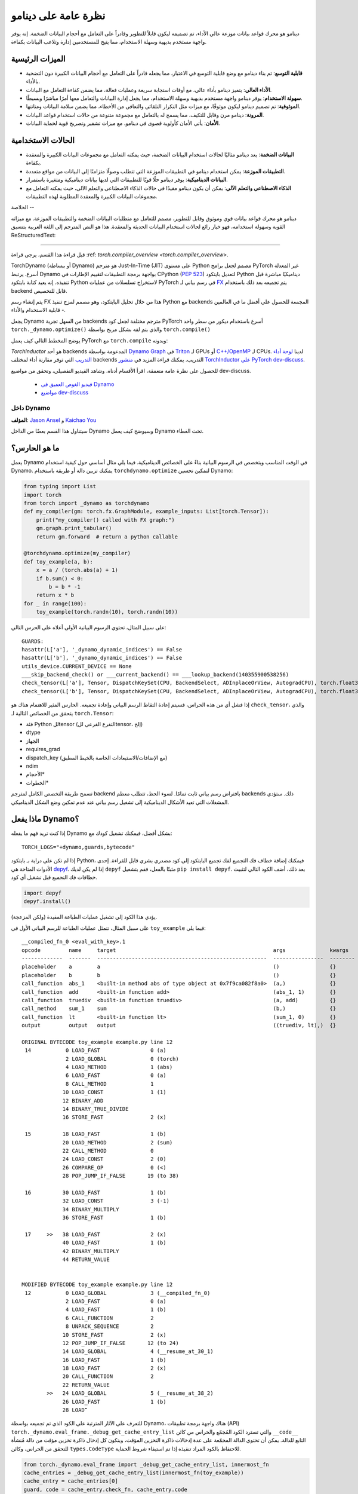 .. -*- rst -*-

نظرة عامة على دينامو
=====================

دينامو هو محرك قواعد بيانات موزعة عالي الأداء، تم تصميمه ليكون قابلاً للتطوير وقادراً على التعامل مع أحجام البيانات الضخمة. إنه يوفر واجهة مستخدم بديهية وسهلة الاستخدام، مما يتيح للمستخدمين إدارة وتلاعب البيانات بكفاءة.

الميزات الرئيسية
--------------

- **قابلية التوسع**: تم بناء دينامو مع وضع قابلية التوسع في الاعتبار، مما يجعله قادراً على التعامل مع أحجام البيانات الكبيرة دون التضحية بالأداء.

- **الأداء العالي**: يتميز دينامو بأداء عالي، مع أوقات استجابة سريعة وعمليات فعالة، مما يضمن كفاءة التعامل مع البيانات.

- **سهولة الاستخدام**: يوفر دينامو واجهة مستخدم بديهية وسهلة الاستخدام، مما يجعل إدارة البيانات والتعامل معها أمرًا مباشرًا وبسيطًا.

- **الموثوقية**: تم تصميم دينامو ليكون موثوقًا، مع ميزات مثل التكرار التلقائي والتعافي من الأخطاء، مما يضمن سلامة البيانات ومتانتها.

- **المرونة**: دينامو مرن وقابل للتكيف، مما يسمح له بالتعامل مع مجموعة متنوعة من حالات استخدام قواعد البيانات.

- **الأمان**: يأتي الأمان كأولوية قصوى في دينامو، مع ميزات تشفير وتصريح قوية لحماية البيانات.

الحالات الاستخدامية
---------------

- **البيانات الضخمة**: يعد دينامو مثاليًا لحالات استخدام البيانات الضخمة، حيث يمكنه التعامل مع مجموعات البيانات الكبيرة والمعقدة بكفاءة.

- **التطبيقات الموزعة**: يمكن استخدام دينامو في التطبيقات الموزعة التي تتطلب وصولًا متزامنًا إلى البيانات من مواقع متعددة.

- **البيانات الديناميكية**: يوفر دينامو حلًا قويًا للتطبيقات التي لديها بيانات ديناميكية ومتغيرة باستمرار.

- **الذكاء الاصطناعي والتعلم الآلي**: يمكن أن يكون دينامو مفيدًا في حالات الذكاء الاصطناعي والتعلم الآلي، حيث يمكنه التعامل مع مجموعات البيانات الكبيرة والمعقدة المطلوبة لهذه التطبيقات.

الخلاصة
--

دينامو هو محرك قواعد بيانات قوي وموثوق وقابل للتطوير، مصمم للتعامل مع متطلبات البيانات الضخمة والتطبيقات الموزعة. مع ميزاته القوية وسهولة استخدامه، فهو خيار رائع لحالات استخدام البيانات الحديثة والمعقدة.
هذا هو النص المترجم إلى اللغة العربية بتنسيق ReStructuredText:

===============

قبل قراءة هذا القسم، يرجى قراءة :ref: `torch.compiler_overview <torch.compiler_overview>`.

TorchDynamo (أو ببساطة Dynamo) هو مترجم Just-In-Time (JIT) على مستوى Python مصمم لجعل برامج PyTorch غير المعدلة أسرع. يرتبط Dynamo بواجهة برمجة التطبيقات لتقييم الإطارات في CPython (`PEP 523 <https://peps.python.org/pep-0523/>`__) لتعديل بايتكود Python ديناميكيًا مباشرة قبل تنفيذه. إنه يعيد كتابة بايتكود Python لاستخراج تسلسلات من عمليات PyTorch في رسم بياني لـ `FX <https://pytorch.org/docs/stable/fx.html>`__ يتم تجميعه بعد ذلك باستخدام backend قابل للتخصيص.

يتم إنشاء رسم FX هذا من خلال تحليل البايتكود، وهو مصمم لمزج تنفيذ Python مع backends المجمعة للحصول على أفضل ما في العالمين - قابلية الاستخدام والأداء.

يجعل Dynamo من السهل تجربة backends مترجم مختلفة لجعل كود PyTorch أسرع باستخدام ديكور من سطر واحد ``torch._dynamo.optimize()`` والذي يتم لفه بشكل مريح بواسطة ``torch.compile()``

يوضح المخطط التالي كيف يعمل PyTorch مع ``torch.compile`` وبدونه:

.. image:: _static/img/dynamo/TorchDynamo.png

`TorchInductor` هو أحد backends المدعومة بواسطة `Dynamo Graph <https://pytorch.org/docs/stable/fx.html>`__ في `Triton <https://github.com/openai/triton>`__ لـ GPUs أو `C++/OpenMP <https://www.openmp.org/>`__ لـ CPUs. لدينا `لوحة أداء التدريب <https://github.com/pytorch/torchdynamo/issues/681#issuecomment-1233828468>`__ التي توفر مقارنة أداء لمختلف backends التدريب. يمكنك قراءة المزيد في `منشور TorchInductor على PyTorch dev-discuss <https://dev-discuss.pytorch.org/t/torchinductor-a-pytorch-native-compiler-with-define-by-run-ir-and-symbolic-shapes/747>`__.

للحصول على نظرة عامة متعمقة، اقرأ الأقسام أدناه، وشاهد الفيديو التفصيلي، وتحقق من مواضيع dev-discuss.

   * `فيديو الغوص العميق في Dynamo <https://www.youtube.com/watch?v=egZB5Uxki0I>`__
   * `مواضيع dev-discuss <https://dev-discuss.pytorch.org/search?q=TorchDynamo%20order%3Alatest>`__

داخل Dynamo
~~~~~~~~~~~~~
**المؤلف**: `Jason Ansel <https://github.com/jansel>`_ و `Kaichao You <https://github.com/youkaichao>`_

سيتناول هذا القسم بعضًا من الداخل Dynamo وسيوضح كيف يعمل Dynamo تحت الغطاء.

ما هو الحارس؟
----------------

يعمل Dynamo في الوقت المناسب ويتخصص في الرسوم البيانية بناءً على الخصائص الديناميكية. فيما يلي مثال أساسي حول كيفية استخدام Dynamo. يمكنك تزيين دالة أو طريقة باستخدام ``torchdynamo.optimize`` لتمكين تحسين Dynamo:

.. code-block:: python

   from typing import List
   import torch
   from torch import _dynamo as torchdynamo
   def my_compiler(gm: torch.fx.GraphModule, example_inputs: List[torch.Tensor]):
       print("my_compiler() called with FX graph:")
       gm.graph.print_tabular()
       return gm.forward  # return a python callable

   @torchdynamo.optimize(my_compiler)
   def toy_example(a, b):
       x = a / (torch.abs(a) + 1)
       if b.sum() < 0:
           b = b * -1
       return x * b
   for _ in range(100):
       toy_example(torch.randn(10), torch.randn(10))

على سبيل المثال، تحتوي الرسوم البيانية الأولى أعلاه على الحرس التالي:

::

   GUARDS:
   hasattr(L['a'], '_dynamo_dynamic_indices') == False
   hasattr(L['b'], '_dynamo_dynamic_indices') == False
   utils_device.CURRENT_DEVICE == None
   ___skip_backend_check() or ___current_backend() == ___lookup_backend(140355900538256)
   check_tensor(L['a'], Tensor, DispatchKeySet(CPU, BackendSelect, ADInplaceOrView, AutogradCPU), torch.float32, device=None, requires_grad=False, size=[10], stride=[1])
   check_tensor(L['b'], Tensor, DispatchKeySet(CPU, BackendSelect, ADInplaceOrView, AutogradCPU), torch.float32, device=None, requires_grad=False, size=[10], stride=[1])

إذا فشل أي من هذه الحراس، فسيتم إعادة التقاط الرسم البياني وإعادة تجميعه. الحارس المثير للاهتمام هناك هو ``check_tensor``، والذي يتحقق من الخصائص التالية لـ ``torch.Tensor``:

- فئة Python للtensor (التفرع الفرعي للtensor، إلخ)
- dtype
- الجهاز
- requires_grad
- dispatch_key (مع الإضافات/الاستبعادات الخاصة بالخيط المطبق)
- ndim
- الأحجام\*
- الخطوات\*

تسمح طريقة التخصص الكامل لمترجم backend بافتراض رسم بياني ثابت تمامًا. لسوء الحظ، تتطلب معظم backends ذلك. ستؤدي المشغلات التي تعيد الأشكال الديناميكية إلى تشغيل رسم بياني عند عدم تمكين وضع الشكل الديناميكي.

ماذا يفعل Dynamo؟
---------------------

إذا كنت تريد فهم ما يفعله Dynamo بشكل أفضل، فيمكنك تشغيل كودك مع:

::

   TORCH_LOGS="+dynamo,guards,bytecode"

إذا لم تكن على دراية بـ بايتكود Python، فيمكنك إضافة خطاف فك التجميع لفك تجميع البايتكود إلى كود مصدري بشري قابل للقراءة. إحدى الأدوات المتاحة هي `depyf <https://github.com/youkaichao/depyf>`__. إذا لم يكن لديك ``depyf`` مثبتًا بالفعل، فقم بتشغيل ``pip install depyf``. بعد ذلك، أضف الكود التالي لتثبيت خطافات فك التجميع قبل تشغيل أي كود.

.. code-block:: python

   import depyf
   depyf.install()

يؤدي هذا الكود إلى تشغيل عمليات الطباعة المفيدة (ولكن المزعجة).

على سبيل المثال، تتمثل عمليات الطباعة للرسم البياني الأول في ``toy_example`` فيما يلي:

::

   __compiled_fn_0 <eval_with_key>.1
   opcode         name     target                                                  args              kwargs
   -------------  -------  ------------------------------------------------------  ----------------  --------
   placeholder    a        a                                                       ()                {}
   placeholder    b        b                                                       ()                {}
   call_function  abs_1    <built-in method abs of type object at 0x7f9ca082f8a0>  (a,)              {}
   call_function  add      <built-in function add>                                 (abs_1, 1)        {}
   call_function  truediv  <built-in function truediv>                             (a, add)          {}
   call_method    sum_1    sum                                                     (b,)              {}
   call_function  lt       <built-in function lt>                                  (sum_1, 0)        {}
   output         output   output                                                  ((truediv, lt),)  {}

   ORIGINAL BYTECODE toy_example example.py line 12
    14           0 LOAD_FAST                0 (a)
                 2 LOAD_GLOBAL              0 (torch)
                 4 LOAD_METHOD              1 (abs)
                 6 LOAD_FAST                0 (a)
                 8 CALL_METHOD              1
                10 LOAD_CONST               1 (1)
                12 BINARY_ADD
                14 BINARY_TRUE_DIVIDE
                16 STORE_FAST               2 (x)

    15          18 LOAD_FAST                1 (b)
                20 LOAD_METHOD              2 (sum)
                22 CALL_METHOD              0
                24 LOAD_CONST               2 (0)
                26 COMPARE_OP               0 (<)
                28 POP_JUMP_IF_FALSE       19 (to 38)

    16          30 LOAD_FAST                1 (b)
                32 LOAD_CONST               3 (-1)
                34 BINARY_MULTIPLY
                36 STORE_FAST               1 (b)

    17     >>   38 LOAD_FAST                2 (x)
                40 LOAD_FAST                1 (b)
                42 BINARY_MULTIPLY
                44 RETURN_VALUE


   MODIFIED BYTECODE toy_example example.py line 12
    12           0 LOAD_GLOBAL              3 (__compiled_fn_0)
                 2 LOAD_FAST                0 (a)
                 4 LOAD_FAST                1 (b)
                 6 CALL_FUNCTION            2
                 8 UNPACK_SEQUENCE          2
                10 STORE_FAST               2 (x)
                12 POP_JUMP_IF_FALSE       12 (to 24)
                14 LOAD_GLOBAL              4 (__resume_at_30_1)
                16 LOAD_FAST                1 (b)
                18 LOAD_FAST                2 (x)
                20 CALL_FUNCTION            2
                22 RETURN_VALUE
           >>   24 LOAD_GLOBAL              5 (__resume_at_38_2)
                26 LOAD_FAST                1 (b)
                28 LOADَََََََََََََََََََََََََََََََََََََََََََََََََََََََََََََََََََََََََََََََََََََََََََََََََََََََََََََََََََََََََََََََََََََََََََََََََََََََََََََََََََََََََََََََََََََََََََََََََََََََََََََََََََََََََََََََََََََََََََََََََََََََََََََََََََََََََََََََََََََََََََََََََََََََََََََََََََََََََََََََََََََََََََََََََََََََََََََََََََََََََََََََََََََََََََََََََََََََََََََََََََََََََََََََََََََََََََََََََََََََََََََََََََََََََََََََََََََََََََََََََََََََََََََََََََََََََََََََََََََََََََََََََََََََََََََََََََََََََََََََََََََََََََََََََََََََََََََََََََََََََََََََََََََََََََََََََََََََََََََََََََََََََََََََََََََََََََََََََََََََََََََََََََََََََََََََََََََََََََََََََََََََََََََََََََََََََََََََََََََََََََََََََََََََََََََََََََََََََََََََََََََََََََََََََََََََََََََََََََََََََََََََََََََََََََََََََََََََََََََََََََََََََََََََََََََََََََََََََََََََََََََََََََََََََََََََََََََََََََََََََََََََََََََََََََََََََََََََََََََََََََََََََََََََََََََََََََََََََََََََََََََََََََََََََََََََََََََََََََََََََََََََََََََََََََََََََََََََََََََََََََََََََََََََََََََََََََََََََََََََََََََََََََََََََََََََََََََََََََََََََََََََََََََََََََََََََََََََََََََََََََََََََََََََََََََََََََََََََََََََََََََََََََََََََََََََََََََََََََََََََََََََََََََََََََََََََََََََََََََََََََََََََََََََََََََََََََََََََََََََََََََََََََََََََََََََََََََََََََََََََََََََََََََََََََََََََََََََََََََََََََََََََََََََََََََََََََََََََََََََََََََََََََََََََََََََََََََََََََََََََََََََََََََََََََََََََََََََََََََََََََََََََََََََََََََََََََََََََََََََََََََََََََََََََََََََََََََََََََََََََََََََََََََََََََََََََََََََََََََََََََََََََََََََََََََََََََََََََََََََََََََََََََََََََََََََََََََََ
للتعرف على الآثار المترتبة على الكود الذي تم تجميعه بواسطة Dynamo، هناك واجهة برمجة تطبيقات (API) ``torch._dynamo.eval_frame._debug_get_cache_entry_list`` والتي تسترد الكود المُجمّع والحراس من كائن ``__code__`` التابع للدالة. يمكن أن تحتوي الدالة المجمّعة على عدة إدخالات ذاكرة التخزين المؤقت، ويتكون كل إدخال ذاكرة تخزين مؤقت من دالة مُنشأة للتحقق من الحراس، وكائن ``types.CodeType`` للاحتفاظ بالكود المراد تنفيذه إذا تم استيفاء شروط الحماية.

.. code-block:: python

   from torch._dynamo.eval_frame import _debug_get_cache_entry_list, innermost_fn
   cache_entries = _debug_get_cache_entry_list(innermost_fn(toy_example))
   cache_entry = cache_entries[0]
   guard, code = cache_entry.check_fn, cache_entry.code
   # يقوم الحارس بأخذ المتغيرات المحلية لإطار الإدخال، ويشير إلى ما إذا كان يجب تشغيل إعادة التجميع.
   import dis
   dis.dis(guard)
   dis.dis(code)

إذا كنت تعرف بايت كود بايثون، فيمكنك فهم الإخراج أعلاه.

بالنسبة لدالة الحارس، لا توجد حاجة لتفحص بايت كود. يمكننا الوصول مباشرة إلى شروط الحماية الخاصة بها:

.. code-block:: python

   for code_part in guard.code_parts:
       print(code_part)

الإخراج هو:

::

   ___guarded_code.valid
   ___check_global_state()
   hasattr(L['a'], '_dynamo_dynamic_indices') == False
   hasattr(L['b'], '_dynamo_dynamic_indices') == False
   utils_device.CURRENT_DEVICE == None
   ___skip_backend_check() or ___current_backend() == ___lookup_backend(140215810860528)
   ___check_tensors(L['a'], L['b'], tensor_check_names=tensor_check_names)

فقط عندما يتم استيفاء جميع الشروط، تقوم دالة الحارس بإرجاع القيمة "صحيح"، ويتم تنفيذ الكود المجمّع.

بالنسبة للكود المُجمّع، لا يمكننا الوصول مباشرة إلى مصدره ولكن يجب علينا إلغاء تجميعه.

.. code-block:: python

   from depyf import decompile
   print(decompile(code))

الإخراج هو:

::

   def toy_example(a, b):
       __temp_1 = __compiled_fn_0(a, b)
       x = __temp_1[0]
       if __temp_1[1]:
           return __resume_at_30_1(b, x)
       return __resume_at_38_2(b, x)

بعض الأسماء التي تمت الإشارة إليها في الكود هي:

- الدوال المُجمّعة، المخزنة في المساحة الاسمية العالمية للوحدة التي تحتوي على الدالة الأصلية ``toy_example``. تتضمن هذه الأسماء مثل ``__compiled_fn_0`` / ``__resume_at_30_1`` / ``__resume_at_38_2``.

- متغيرات الإغلاق المستخدمة للتحقق من الحراس. يمكن الوصول إلى الأسماء من ``guard.__code__.co_freevars``، ويتم تخزين القيم في ``guard.__closure__``. تتضمن هذه الأسماء مثل ``___guarded_code`` / ``___is_grad_enabled`` / ``___are_deterministic_algorithms_enabled`` / ``___is_torch_function_enabled`` / ``utils_device`` / ``___check_tensors`` / ``tensor_check_names``.

- الحُجة ``L`` من دالة ``guard``. هذا عبارة عن قاموس يقوم بمخطط اسم الحجج من ``toy_example`` إلى قيمها. هذا متاح فقط عندما يتم استدعاء الدالة، حيث يتم استخدام واجهة برمجة تطبيقات تقييم الإطار. وباختصار، فإن "L" عبارة عن قاموس بهيكل ``{'a': value_a, 'b': value_b}``. لذلك، يمكنك رؤية الكود الذي يستخدم ``L['a']`` للإشارة إلى المتغير المدخل ``a``.

يتم عرض كسر الرسم البياني في كود "toy_example" المُجمّع، حيث يتعين علينا استخدام مفسّر بايثون لاختيار الرسم البياني التالي للتنفيذ.

لاحظ أننا نمرر دالة "my_compiler" البسيطة كمُجمّل خلفي، وبالتالي فإن كود الرسم البياني الفرعي ``__resume_at_38_2``، و ``__resume_at_30_1``، و ``__compiled_fn_0`` يظل كود بايثون. يمكن أيضًا فحص هذا (يرجى تجاهل اسم الدالة، واستخدام توقيع الدالة وكود جسم الدالة فقط):

.. code-block:: python

   print("source code of __compiled_fn_0:")
   print(innermost_fn(__compiled_fn_0).__self__.code)
   print("=" * 60)
   print("source code of __resume_at_30_1:")
   print(decompile(__resume_at_30_1))
   print("=" * 60)
   print("source code of __resume_at_38_2:")
   print(decompile(__resume_at_38_2))

::

   source code of __compiled_fn_0:

   def forward(self, L_a_ : torch.Tensor, L_b_ : torch.Tensor):
       l_a_ = L_a_
       l_b_ = L_b_
       abs_1 = torch.abs(l_a_)
       add = abs_1 + 1;  abs_Multiplier = None
       truediv = l_a_ / add;  l_a_ = add = None
       sum_1 = l_b_.sum();  l_b_ = None
       lt = sum_1 < 0;  sum_1 = None
       return (truediv, lt)

   # To see more debug info, please use ``graph_module.print_readable()``
   ============================================================
   source code of __resume_at_30_1:
   def <resume in toy_example>(b, x):
       b = b * -1
       return x * b

   ============================================================
   source code of __resume_at_38_2:
   def <resume in toy_example>(b, x):
       return x * b

ومع ذلك، إذا كنا نستخدم خلفيات أخرى مثل "inductor" المدمجة، فإن كود الرسم البياني الفرعي سيكون نواة CUDA مجمعة للوحدة المعالجة المركزية الرسومية (GPU) أو كود C++ لوحدة المعالجة المركزية (CPU).

لتلخيص، فإن الكود المجمّع مكافئ مفاهيميًا للكود أدناه:

.. code-block:: python

   def compiled_example(a, b):
       L = {'a': a, 'b': b}
       for guard, code in get_cache_entries():
           if guard(L):
               return code(a, b)
       recompile_and_add_another_cache_entry()

يوضح المخطط التالي كيف تقوم ``torch.compile`` بتحويل الكود الذي كتبه المستخدم وتحسينه: حيث تقوم أولاً باستخراج الرسوم البيانية للحساب من الدالة التي كتبها المستخدم، ثم تقوم بتجميع هذه الرسوم البيانية إلى دوال مُحسّنة، ثم تقوم بتجميعها في دالة جديدة، وهي مكافئة وظيفيًا للكود الذي كتبه المستخدم ولكنها مُحسّنة لتوفير سرعة حسابية جيدة.

.. image:: _static/img/dynamo/flowchart.jpg

لمعرفة المزيد حول كيفية تنفيذ كل هذا داخليًا، راجع :ref: `torch.compiler_dynamo_deepdive`.
